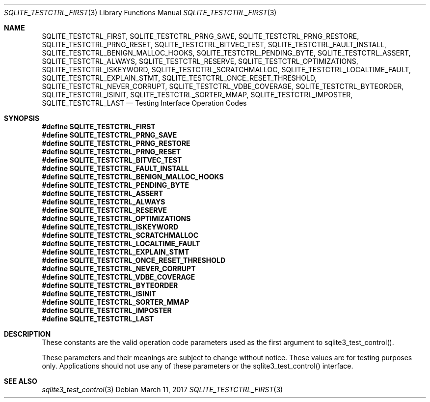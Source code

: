 .Dd March 11, 2017
.Dt SQLITE_TESTCTRL_FIRST 3
.Os
.Sh NAME
.Nm SQLITE_TESTCTRL_FIRST ,
.Nm SQLITE_TESTCTRL_PRNG_SAVE ,
.Nm SQLITE_TESTCTRL_PRNG_RESTORE ,
.Nm SQLITE_TESTCTRL_PRNG_RESET ,
.Nm SQLITE_TESTCTRL_BITVEC_TEST ,
.Nm SQLITE_TESTCTRL_FAULT_INSTALL ,
.Nm SQLITE_TESTCTRL_BENIGN_MALLOC_HOOKS ,
.Nm SQLITE_TESTCTRL_PENDING_BYTE ,
.Nm SQLITE_TESTCTRL_ASSERT ,
.Nm SQLITE_TESTCTRL_ALWAYS ,
.Nm SQLITE_TESTCTRL_RESERVE ,
.Nm SQLITE_TESTCTRL_OPTIMIZATIONS ,
.Nm SQLITE_TESTCTRL_ISKEYWORD ,
.Nm SQLITE_TESTCTRL_SCRATCHMALLOC ,
.Nm SQLITE_TESTCTRL_LOCALTIME_FAULT ,
.Nm SQLITE_TESTCTRL_EXPLAIN_STMT ,
.Nm SQLITE_TESTCTRL_ONCE_RESET_THRESHOLD ,
.Nm SQLITE_TESTCTRL_NEVER_CORRUPT ,
.Nm SQLITE_TESTCTRL_VDBE_COVERAGE ,
.Nm SQLITE_TESTCTRL_BYTEORDER ,
.Nm SQLITE_TESTCTRL_ISINIT ,
.Nm SQLITE_TESTCTRL_SORTER_MMAP ,
.Nm SQLITE_TESTCTRL_IMPOSTER ,
.Nm SQLITE_TESTCTRL_LAST
.Nd Testing Interface Operation Codes
.Sh SYNOPSIS
.Fd #define SQLITE_TESTCTRL_FIRST
.Fd #define SQLITE_TESTCTRL_PRNG_SAVE
.Fd #define SQLITE_TESTCTRL_PRNG_RESTORE
.Fd #define SQLITE_TESTCTRL_PRNG_RESET
.Fd #define SQLITE_TESTCTRL_BITVEC_TEST
.Fd #define SQLITE_TESTCTRL_FAULT_INSTALL
.Fd #define SQLITE_TESTCTRL_BENIGN_MALLOC_HOOKS
.Fd #define SQLITE_TESTCTRL_PENDING_BYTE
.Fd #define SQLITE_TESTCTRL_ASSERT
.Fd #define SQLITE_TESTCTRL_ALWAYS
.Fd #define SQLITE_TESTCTRL_RESERVE
.Fd #define SQLITE_TESTCTRL_OPTIMIZATIONS
.Fd #define SQLITE_TESTCTRL_ISKEYWORD
.Fd #define SQLITE_TESTCTRL_SCRATCHMALLOC
.Fd #define SQLITE_TESTCTRL_LOCALTIME_FAULT
.Fd #define SQLITE_TESTCTRL_EXPLAIN_STMT
.Fd #define SQLITE_TESTCTRL_ONCE_RESET_THRESHOLD
.Fd #define SQLITE_TESTCTRL_NEVER_CORRUPT
.Fd #define SQLITE_TESTCTRL_VDBE_COVERAGE
.Fd #define SQLITE_TESTCTRL_BYTEORDER
.Fd #define SQLITE_TESTCTRL_ISINIT
.Fd #define SQLITE_TESTCTRL_SORTER_MMAP
.Fd #define SQLITE_TESTCTRL_IMPOSTER
.Fd #define SQLITE_TESTCTRL_LAST
.Sh DESCRIPTION
These constants are the valid operation code parameters used as the
first argument to sqlite3_test_control().
.Pp
These parameters and their meanings are subject to change without notice.
These values are for testing purposes only.
Applications should not use any of these parameters or the sqlite3_test_control()
interface.
.Sh SEE ALSO
.Xr sqlite3_test_control 3
